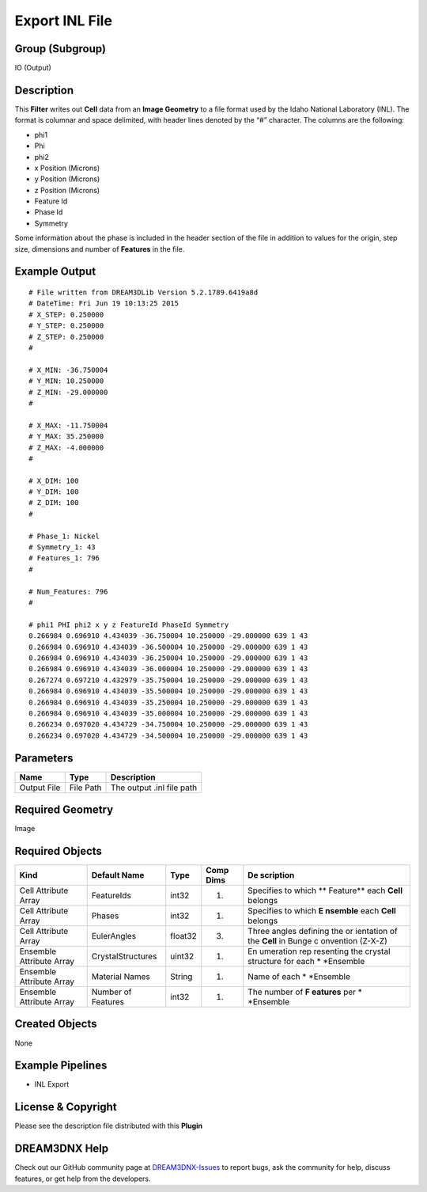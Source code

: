 ===============
Export INL File
===============


Group (Subgroup)
================

IO (Output)

Description
===========

This **Filter** writes out **Cell** data from an **Image Geometry** to a file format used by the Idaho National
Laboratory (INL). The format is columnar and space delimited, with header lines denoted by the “#” character. The
columns are the following:

-  phi1
-  Phi
-  phi2
-  x Position (Microns)
-  y Position (Microns)
-  z Position (Microns)
-  Feature Id
-  Phase Id
-  Symmetry

Some information about the phase is included in the header section of the file in addition to values for the origin,
step size, dimensions and number of **Features** in the file.

Example Output
==============

::

   # File written from DREAM3DLib Version 5.2.1789.6419a8d
   # DateTime: Fri Jun 19 10:13:25 2015
   # X_STEP: 0.250000
   # Y_STEP: 0.250000
   # Z_STEP: 0.250000
   #

   # X_MIN: -36.750004
   # Y_MIN: 10.250000
   # Z_MIN: -29.000000
   #

   # X_MAX: -11.750004
   # Y_MAX: 35.250000
   # Z_MAX: -4.000000
   #

   # X_DIM: 100
   # Y_DIM: 100
   # Z_DIM: 100
   #

   # Phase_1: Nickel 
   # Symmetry_1: 43
   # Features_1: 796
   #

   # Num_Features: 796 
   #

   # phi1 PHI phi2 x y z FeatureId PhaseId Symmetry
   0.266984 0.696910 4.434039 -36.750004 10.250000 -29.000000 639 1 43
   0.266984 0.696910 4.434039 -36.500004 10.250000 -29.000000 639 1 43
   0.266984 0.696910 4.434039 -36.250004 10.250000 -29.000000 639 1 43
   0.266984 0.696910 4.434039 -36.000004 10.250000 -29.000000 639 1 43
   0.267274 0.697210 4.432979 -35.750004 10.250000 -29.000000 639 1 43
   0.266984 0.696910 4.434039 -35.500004 10.250000 -29.000000 639 1 43
   0.266984 0.696910 4.434039 -35.250004 10.250000 -29.000000 639 1 43
   0.266984 0.696910 4.434039 -35.000004 10.250000 -29.000000 639 1 43
   0.266234 0.697020 4.434729 -34.750004 10.250000 -29.000000 639 1 43
   0.266234 0.697020 4.434729 -34.500004 10.250000 -29.000000 639 1 43

Parameters
==========

=========== ========= =========================
Name        Type      Description
=========== ========= =========================
Output File File Path The output .inl file path
=========== ========= =========================

Required Geometry
=================

Image

Required Objects
================

+--------------+----------------------------------+--------------------------------+---------------------+-----------+
| Kind         | Default Name                     | Type                           | Comp Dims           | De        |
|              |                                  |                                |                     | scription |
+==============+==================================+================================+=====================+===========+
| Cell         | FeatureIds                       | int32                          | (1)                 | Specifies |
| Attribute    |                                  |                                |                     | to which  |
| Array        |                                  |                                |                     | **        |
|              |                                  |                                |                     | Feature** |
|              |                                  |                                |                     | each      |
|              |                                  |                                |                     | **Cell**  |
|              |                                  |                                |                     | belongs   |
+--------------+----------------------------------+--------------------------------+---------------------+-----------+
| Cell         | Phases                           | int32                          | (1)                 | Specifies |
| Attribute    |                                  |                                |                     | to which  |
| Array        |                                  |                                |                     | **E       |
|              |                                  |                                |                     | nsemble** |
|              |                                  |                                |                     | each      |
|              |                                  |                                |                     | **Cell**  |
|              |                                  |                                |                     | belongs   |
+--------------+----------------------------------+--------------------------------+---------------------+-----------+
| Cell         | EulerAngles                      | float32                        | (3)                 | Three     |
| Attribute    |                                  |                                |                     | angles    |
| Array        |                                  |                                |                     | defining  |
|              |                                  |                                |                     | the       |
|              |                                  |                                |                     | or        |
|              |                                  |                                |                     | ientation |
|              |                                  |                                |                     | of the    |
|              |                                  |                                |                     | **Cell**  |
|              |                                  |                                |                     | in Bunge  |
|              |                                  |                                |                     | c         |
|              |                                  |                                |                     | onvention |
|              |                                  |                                |                     | (Z-X-Z)   |
+--------------+----------------------------------+--------------------------------+---------------------+-----------+
| Ensemble     | CrystalStructures                | uint32                         | (1)                 | En        |
| Attribute    |                                  |                                |                     | umeration |
| Array        |                                  |                                |                     | rep       |
|              |                                  |                                |                     | resenting |
|              |                                  |                                |                     | the       |
|              |                                  |                                |                     | crystal   |
|              |                                  |                                |                     | structure |
|              |                                  |                                |                     | for each  |
|              |                                  |                                |                     | \*        |
|              |                                  |                                |                     | *Ensemble |
+--------------+----------------------------------+--------------------------------+---------------------+-----------+
| Ensemble     | Material Names                   | String                         | (1)                 | Name of   |
| Attribute    |                                  |                                |                     | each      |
| Array        |                                  |                                |                     | \*        |
|              |                                  |                                |                     | *Ensemble |
+--------------+----------------------------------+--------------------------------+---------------------+-----------+
| Ensemble     | Number of Features               | int32                          | (1)                 | The       |
| Attribute    |                                  |                                |                     | number of |
| Array        |                                  |                                |                     | **F       |
|              |                                  |                                |                     | eatures** |
|              |                                  |                                |                     | per       |
|              |                                  |                                |                     | \*        |
|              |                                  |                                |                     | *Ensemble |
+--------------+----------------------------------+--------------------------------+---------------------+-----------+

Created Objects
===============

None

Example Pipelines
=================

-  INL Export

License & Copyright
===================

Please see the description file distributed with this **Plugin**

DREAM3DNX Help
==============

Check out our GitHub community page at `DREAM3DNX-Issues <https://github.com/BlueQuartzSoftware/DREAM3DNX-Issues>`__ to
report bugs, ask the community for help, discuss features, or get help from the developers.
